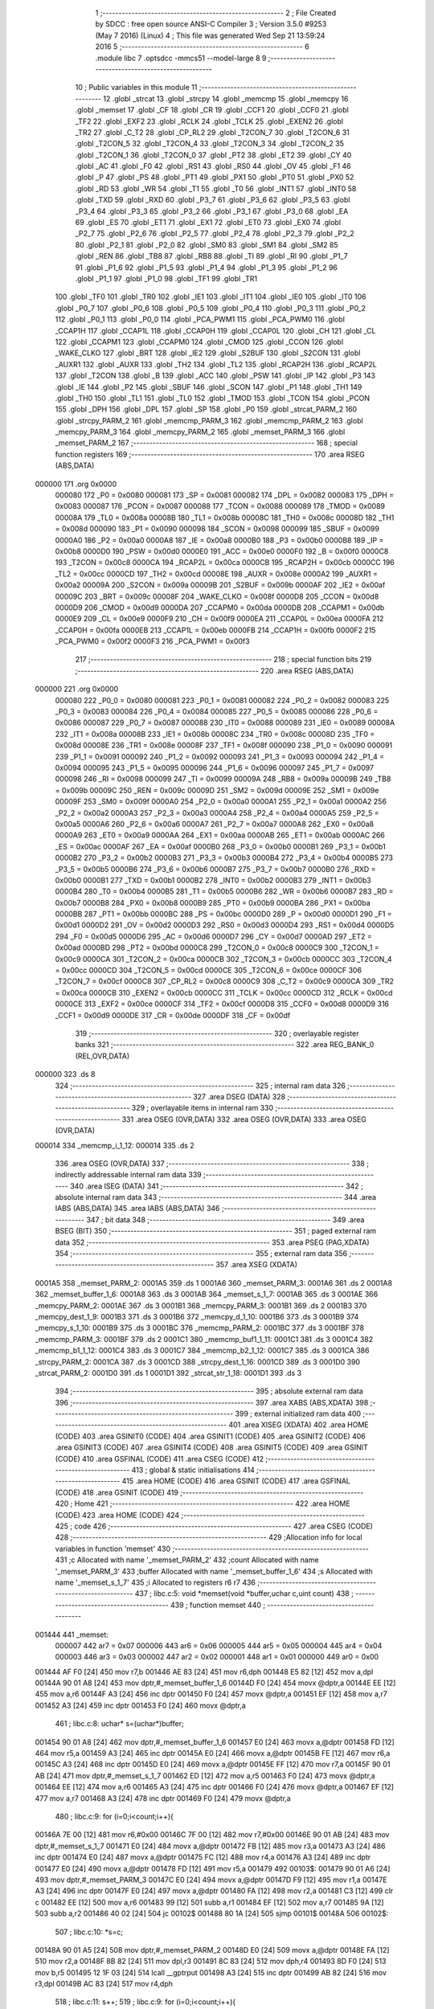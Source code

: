                                       1 ;--------------------------------------------------------
                                      2 ; File Created by SDCC : free open source ANSI-C Compiler
                                      3 ; Version 3.5.0 #9253 (May  7 2016) (Linux)
                                      4 ; This file was generated Wed Sep 21 13:59:24 2016
                                      5 ;--------------------------------------------------------
                                      6 	.module libc
                                      7 	.optsdcc -mmcs51 --model-large
                                      8 	
                                      9 ;--------------------------------------------------------
                                     10 ; Public variables in this module
                                     11 ;--------------------------------------------------------
                                     12 	.globl _strcat
                                     13 	.globl _strcpy
                                     14 	.globl _memcmp
                                     15 	.globl _memcpy
                                     16 	.globl _memset
                                     17 	.globl _CF
                                     18 	.globl _CR
                                     19 	.globl _CCF1
                                     20 	.globl _CCF0
                                     21 	.globl _TF2
                                     22 	.globl _EXF2
                                     23 	.globl _RCLK
                                     24 	.globl _TCLK
                                     25 	.globl _EXEN2
                                     26 	.globl _TR2
                                     27 	.globl _C_T2
                                     28 	.globl _CP_RL2
                                     29 	.globl _T2CON_7
                                     30 	.globl _T2CON_6
                                     31 	.globl _T2CON_5
                                     32 	.globl _T2CON_4
                                     33 	.globl _T2CON_3
                                     34 	.globl _T2CON_2
                                     35 	.globl _T2CON_1
                                     36 	.globl _T2CON_0
                                     37 	.globl _PT2
                                     38 	.globl _ET2
                                     39 	.globl _CY
                                     40 	.globl _AC
                                     41 	.globl _F0
                                     42 	.globl _RS1
                                     43 	.globl _RS0
                                     44 	.globl _OV
                                     45 	.globl _F1
                                     46 	.globl _P
                                     47 	.globl _PS
                                     48 	.globl _PT1
                                     49 	.globl _PX1
                                     50 	.globl _PT0
                                     51 	.globl _PX0
                                     52 	.globl _RD
                                     53 	.globl _WR
                                     54 	.globl _T1
                                     55 	.globl _T0
                                     56 	.globl _INT1
                                     57 	.globl _INT0
                                     58 	.globl _TXD
                                     59 	.globl _RXD
                                     60 	.globl _P3_7
                                     61 	.globl _P3_6
                                     62 	.globl _P3_5
                                     63 	.globl _P3_4
                                     64 	.globl _P3_3
                                     65 	.globl _P3_2
                                     66 	.globl _P3_1
                                     67 	.globl _P3_0
                                     68 	.globl _EA
                                     69 	.globl _ES
                                     70 	.globl _ET1
                                     71 	.globl _EX1
                                     72 	.globl _ET0
                                     73 	.globl _EX0
                                     74 	.globl _P2_7
                                     75 	.globl _P2_6
                                     76 	.globl _P2_5
                                     77 	.globl _P2_4
                                     78 	.globl _P2_3
                                     79 	.globl _P2_2
                                     80 	.globl _P2_1
                                     81 	.globl _P2_0
                                     82 	.globl _SM0
                                     83 	.globl _SM1
                                     84 	.globl _SM2
                                     85 	.globl _REN
                                     86 	.globl _TB8
                                     87 	.globl _RB8
                                     88 	.globl _TI
                                     89 	.globl _RI
                                     90 	.globl _P1_7
                                     91 	.globl _P1_6
                                     92 	.globl _P1_5
                                     93 	.globl _P1_4
                                     94 	.globl _P1_3
                                     95 	.globl _P1_2
                                     96 	.globl _P1_1
                                     97 	.globl _P1_0
                                     98 	.globl _TF1
                                     99 	.globl _TR1
                                    100 	.globl _TF0
                                    101 	.globl _TR0
                                    102 	.globl _IE1
                                    103 	.globl _IT1
                                    104 	.globl _IE0
                                    105 	.globl _IT0
                                    106 	.globl _P0_7
                                    107 	.globl _P0_6
                                    108 	.globl _P0_5
                                    109 	.globl _P0_4
                                    110 	.globl _P0_3
                                    111 	.globl _P0_2
                                    112 	.globl _P0_1
                                    113 	.globl _P0_0
                                    114 	.globl _PCA_PWM1
                                    115 	.globl _PCA_PWM0
                                    116 	.globl _CCAP1H
                                    117 	.globl _CCAP1L
                                    118 	.globl _CCAP0H
                                    119 	.globl _CCAP0L
                                    120 	.globl _CH
                                    121 	.globl _CL
                                    122 	.globl _CCAPM1
                                    123 	.globl _CCAPM0
                                    124 	.globl _CMOD
                                    125 	.globl _CCON
                                    126 	.globl _WAKE_CLKO
                                    127 	.globl _BRT
                                    128 	.globl _IE2
                                    129 	.globl _S2BUF
                                    130 	.globl _S2CON
                                    131 	.globl _AUXR1
                                    132 	.globl _AUXR
                                    133 	.globl _TH2
                                    134 	.globl _TL2
                                    135 	.globl _RCAP2H
                                    136 	.globl _RCAP2L
                                    137 	.globl _T2CON
                                    138 	.globl _B
                                    139 	.globl _ACC
                                    140 	.globl _PSW
                                    141 	.globl _IP
                                    142 	.globl _P3
                                    143 	.globl _IE
                                    144 	.globl _P2
                                    145 	.globl _SBUF
                                    146 	.globl _SCON
                                    147 	.globl _P1
                                    148 	.globl _TH1
                                    149 	.globl _TH0
                                    150 	.globl _TL1
                                    151 	.globl _TL0
                                    152 	.globl _TMOD
                                    153 	.globl _TCON
                                    154 	.globl _PCON
                                    155 	.globl _DPH
                                    156 	.globl _DPL
                                    157 	.globl _SP
                                    158 	.globl _P0
                                    159 	.globl _strcat_PARM_2
                                    160 	.globl _strcpy_PARM_2
                                    161 	.globl _memcmp_PARM_3
                                    162 	.globl _memcmp_PARM_2
                                    163 	.globl _memcpy_PARM_3
                                    164 	.globl _memcpy_PARM_2
                                    165 	.globl _memset_PARM_3
                                    166 	.globl _memset_PARM_2
                                    167 ;--------------------------------------------------------
                                    168 ; special function registers
                                    169 ;--------------------------------------------------------
                                    170 	.area RSEG    (ABS,DATA)
      000000                        171 	.org 0x0000
                           000080   172 _P0	=	0x0080
                           000081   173 _SP	=	0x0081
                           000082   174 _DPL	=	0x0082
                           000083   175 _DPH	=	0x0083
                           000087   176 _PCON	=	0x0087
                           000088   177 _TCON	=	0x0088
                           000089   178 _TMOD	=	0x0089
                           00008A   179 _TL0	=	0x008a
                           00008B   180 _TL1	=	0x008b
                           00008C   181 _TH0	=	0x008c
                           00008D   182 _TH1	=	0x008d
                           000090   183 _P1	=	0x0090
                           000098   184 _SCON	=	0x0098
                           000099   185 _SBUF	=	0x0099
                           0000A0   186 _P2	=	0x00a0
                           0000A8   187 _IE	=	0x00a8
                           0000B0   188 _P3	=	0x00b0
                           0000B8   189 _IP	=	0x00b8
                           0000D0   190 _PSW	=	0x00d0
                           0000E0   191 _ACC	=	0x00e0
                           0000F0   192 _B	=	0x00f0
                           0000C8   193 _T2CON	=	0x00c8
                           0000CA   194 _RCAP2L	=	0x00ca
                           0000CB   195 _RCAP2H	=	0x00cb
                           0000CC   196 _TL2	=	0x00cc
                           0000CD   197 _TH2	=	0x00cd
                           00008E   198 _AUXR	=	0x008e
                           0000A2   199 _AUXR1	=	0x00a2
                           00009A   200 _S2CON	=	0x009a
                           00009B   201 _S2BUF	=	0x009b
                           0000AF   202 _IE2	=	0x00af
                           00009C   203 _BRT	=	0x009c
                           00008F   204 _WAKE_CLKO	=	0x008f
                           0000D8   205 _CCON	=	0x00d8
                           0000D9   206 _CMOD	=	0x00d9
                           0000DA   207 _CCAPM0	=	0x00da
                           0000DB   208 _CCAPM1	=	0x00db
                           0000E9   209 _CL	=	0x00e9
                           0000F9   210 _CH	=	0x00f9
                           0000EA   211 _CCAP0L	=	0x00ea
                           0000FA   212 _CCAP0H	=	0x00fa
                           0000EB   213 _CCAP1L	=	0x00eb
                           0000FB   214 _CCAP1H	=	0x00fb
                           0000F2   215 _PCA_PWM0	=	0x00f2
                           0000F3   216 _PCA_PWM1	=	0x00f3
                                    217 ;--------------------------------------------------------
                                    218 ; special function bits
                                    219 ;--------------------------------------------------------
                                    220 	.area RSEG    (ABS,DATA)
      000000                        221 	.org 0x0000
                           000080   222 _P0_0	=	0x0080
                           000081   223 _P0_1	=	0x0081
                           000082   224 _P0_2	=	0x0082
                           000083   225 _P0_3	=	0x0083
                           000084   226 _P0_4	=	0x0084
                           000085   227 _P0_5	=	0x0085
                           000086   228 _P0_6	=	0x0086
                           000087   229 _P0_7	=	0x0087
                           000088   230 _IT0	=	0x0088
                           000089   231 _IE0	=	0x0089
                           00008A   232 _IT1	=	0x008a
                           00008B   233 _IE1	=	0x008b
                           00008C   234 _TR0	=	0x008c
                           00008D   235 _TF0	=	0x008d
                           00008E   236 _TR1	=	0x008e
                           00008F   237 _TF1	=	0x008f
                           000090   238 _P1_0	=	0x0090
                           000091   239 _P1_1	=	0x0091
                           000092   240 _P1_2	=	0x0092
                           000093   241 _P1_3	=	0x0093
                           000094   242 _P1_4	=	0x0094
                           000095   243 _P1_5	=	0x0095
                           000096   244 _P1_6	=	0x0096
                           000097   245 _P1_7	=	0x0097
                           000098   246 _RI	=	0x0098
                           000099   247 _TI	=	0x0099
                           00009A   248 _RB8	=	0x009a
                           00009B   249 _TB8	=	0x009b
                           00009C   250 _REN	=	0x009c
                           00009D   251 _SM2	=	0x009d
                           00009E   252 _SM1	=	0x009e
                           00009F   253 _SM0	=	0x009f
                           0000A0   254 _P2_0	=	0x00a0
                           0000A1   255 _P2_1	=	0x00a1
                           0000A2   256 _P2_2	=	0x00a2
                           0000A3   257 _P2_3	=	0x00a3
                           0000A4   258 _P2_4	=	0x00a4
                           0000A5   259 _P2_5	=	0x00a5
                           0000A6   260 _P2_6	=	0x00a6
                           0000A7   261 _P2_7	=	0x00a7
                           0000A8   262 _EX0	=	0x00a8
                           0000A9   263 _ET0	=	0x00a9
                           0000AA   264 _EX1	=	0x00aa
                           0000AB   265 _ET1	=	0x00ab
                           0000AC   266 _ES	=	0x00ac
                           0000AF   267 _EA	=	0x00af
                           0000B0   268 _P3_0	=	0x00b0
                           0000B1   269 _P3_1	=	0x00b1
                           0000B2   270 _P3_2	=	0x00b2
                           0000B3   271 _P3_3	=	0x00b3
                           0000B4   272 _P3_4	=	0x00b4
                           0000B5   273 _P3_5	=	0x00b5
                           0000B6   274 _P3_6	=	0x00b6
                           0000B7   275 _P3_7	=	0x00b7
                           0000B0   276 _RXD	=	0x00b0
                           0000B1   277 _TXD	=	0x00b1
                           0000B2   278 _INT0	=	0x00b2
                           0000B3   279 _INT1	=	0x00b3
                           0000B4   280 _T0	=	0x00b4
                           0000B5   281 _T1	=	0x00b5
                           0000B6   282 _WR	=	0x00b6
                           0000B7   283 _RD	=	0x00b7
                           0000B8   284 _PX0	=	0x00b8
                           0000B9   285 _PT0	=	0x00b9
                           0000BA   286 _PX1	=	0x00ba
                           0000BB   287 _PT1	=	0x00bb
                           0000BC   288 _PS	=	0x00bc
                           0000D0   289 _P	=	0x00d0
                           0000D1   290 _F1	=	0x00d1
                           0000D2   291 _OV	=	0x00d2
                           0000D3   292 _RS0	=	0x00d3
                           0000D4   293 _RS1	=	0x00d4
                           0000D5   294 _F0	=	0x00d5
                           0000D6   295 _AC	=	0x00d6
                           0000D7   296 _CY	=	0x00d7
                           0000AD   297 _ET2	=	0x00ad
                           0000BD   298 _PT2	=	0x00bd
                           0000C8   299 _T2CON_0	=	0x00c8
                           0000C9   300 _T2CON_1	=	0x00c9
                           0000CA   301 _T2CON_2	=	0x00ca
                           0000CB   302 _T2CON_3	=	0x00cb
                           0000CC   303 _T2CON_4	=	0x00cc
                           0000CD   304 _T2CON_5	=	0x00cd
                           0000CE   305 _T2CON_6	=	0x00ce
                           0000CF   306 _T2CON_7	=	0x00cf
                           0000C8   307 _CP_RL2	=	0x00c8
                           0000C9   308 _C_T2	=	0x00c9
                           0000CA   309 _TR2	=	0x00ca
                           0000CB   310 _EXEN2	=	0x00cb
                           0000CC   311 _TCLK	=	0x00cc
                           0000CD   312 _RCLK	=	0x00cd
                           0000CE   313 _EXF2	=	0x00ce
                           0000CF   314 _TF2	=	0x00cf
                           0000D8   315 _CCF0	=	0x00d8
                           0000D9   316 _CCF1	=	0x00d9
                           0000DE   317 _CR	=	0x00de
                           0000DF   318 _CF	=	0x00df
                                    319 ;--------------------------------------------------------
                                    320 ; overlayable register banks
                                    321 ;--------------------------------------------------------
                                    322 	.area REG_BANK_0	(REL,OVR,DATA)
      000000                        323 	.ds 8
                                    324 ;--------------------------------------------------------
                                    325 ; internal ram data
                                    326 ;--------------------------------------------------------
                                    327 	.area DSEG    (DATA)
                                    328 ;--------------------------------------------------------
                                    329 ; overlayable items in internal ram 
                                    330 ;--------------------------------------------------------
                                    331 	.area	OSEG    (OVR,DATA)
                                    332 	.area	OSEG    (OVR,DATA)
                                    333 	.area	OSEG    (OVR,DATA)
      000014                        334 _memcmp_i_1_12:
      000014                        335 	.ds 2
                                    336 	.area	OSEG    (OVR,DATA)
                                    337 ;--------------------------------------------------------
                                    338 ; indirectly addressable internal ram data
                                    339 ;--------------------------------------------------------
                                    340 	.area ISEG    (DATA)
                                    341 ;--------------------------------------------------------
                                    342 ; absolute internal ram data
                                    343 ;--------------------------------------------------------
                                    344 	.area IABS    (ABS,DATA)
                                    345 	.area IABS    (ABS,DATA)
                                    346 ;--------------------------------------------------------
                                    347 ; bit data
                                    348 ;--------------------------------------------------------
                                    349 	.area BSEG    (BIT)
                                    350 ;--------------------------------------------------------
                                    351 ; paged external ram data
                                    352 ;--------------------------------------------------------
                                    353 	.area PSEG    (PAG,XDATA)
                                    354 ;--------------------------------------------------------
                                    355 ; external ram data
                                    356 ;--------------------------------------------------------
                                    357 	.area XSEG    (XDATA)
      0001A5                        358 _memset_PARM_2:
      0001A5                        359 	.ds 1
      0001A6                        360 _memset_PARM_3:
      0001A6                        361 	.ds 2
      0001A8                        362 _memset_buffer_1_6:
      0001A8                        363 	.ds 3
      0001AB                        364 _memset_s_1_7:
      0001AB                        365 	.ds 3
      0001AE                        366 _memcpy_PARM_2:
      0001AE                        367 	.ds 3
      0001B1                        368 _memcpy_PARM_3:
      0001B1                        369 	.ds 2
      0001B3                        370 _memcpy_dest_1_9:
      0001B3                        371 	.ds 3
      0001B6                        372 _memcpy_d_1_10:
      0001B6                        373 	.ds 3
      0001B9                        374 _memcpy_s_1_10:
      0001B9                        375 	.ds 3
      0001BC                        376 _memcmp_PARM_2:
      0001BC                        377 	.ds 3
      0001BF                        378 _memcmp_PARM_3:
      0001BF                        379 	.ds 2
      0001C1                        380 _memcmp_buf1_1_11:
      0001C1                        381 	.ds 3
      0001C4                        382 _memcmp_b1_1_12:
      0001C4                        383 	.ds 3
      0001C7                        384 _memcmp_b2_1_12:
      0001C7                        385 	.ds 3
      0001CA                        386 _strcpy_PARM_2:
      0001CA                        387 	.ds 3
      0001CD                        388 _strcpy_dest_1_16:
      0001CD                        389 	.ds 3
      0001D0                        390 _strcat_PARM_2:
      0001D0                        391 	.ds 1
      0001D1                        392 _strcat_str_1_18:
      0001D1                        393 	.ds 3
                                    394 ;--------------------------------------------------------
                                    395 ; absolute external ram data
                                    396 ;--------------------------------------------------------
                                    397 	.area XABS    (ABS,XDATA)
                                    398 ;--------------------------------------------------------
                                    399 ; external initialized ram data
                                    400 ;--------------------------------------------------------
                                    401 	.area XISEG   (XDATA)
                                    402 	.area HOME    (CODE)
                                    403 	.area GSINIT0 (CODE)
                                    404 	.area GSINIT1 (CODE)
                                    405 	.area GSINIT2 (CODE)
                                    406 	.area GSINIT3 (CODE)
                                    407 	.area GSINIT4 (CODE)
                                    408 	.area GSINIT5 (CODE)
                                    409 	.area GSINIT  (CODE)
                                    410 	.area GSFINAL (CODE)
                                    411 	.area CSEG    (CODE)
                                    412 ;--------------------------------------------------------
                                    413 ; global & static initialisations
                                    414 ;--------------------------------------------------------
                                    415 	.area HOME    (CODE)
                                    416 	.area GSINIT  (CODE)
                                    417 	.area GSFINAL (CODE)
                                    418 	.area GSINIT  (CODE)
                                    419 ;--------------------------------------------------------
                                    420 ; Home
                                    421 ;--------------------------------------------------------
                                    422 	.area HOME    (CODE)
                                    423 	.area HOME    (CODE)
                                    424 ;--------------------------------------------------------
                                    425 ; code
                                    426 ;--------------------------------------------------------
                                    427 	.area CSEG    (CODE)
                                    428 ;------------------------------------------------------------
                                    429 ;Allocation info for local variables in function 'memset'
                                    430 ;------------------------------------------------------------
                                    431 ;c                         Allocated with name '_memset_PARM_2'
                                    432 ;count                     Allocated with name '_memset_PARM_3'
                                    433 ;buffer                    Allocated with name '_memset_buffer_1_6'
                                    434 ;s                         Allocated with name '_memset_s_1_7'
                                    435 ;i                         Allocated to registers r6 r7 
                                    436 ;------------------------------------------------------------
                                    437 ;	libc.c:5: void *memset(void *buffer,uchar c,uint count)
                                    438 ;	-----------------------------------------
                                    439 ;	 function memset
                                    440 ;	-----------------------------------------
      001444                        441 _memset:
                           000007   442 	ar7 = 0x07
                           000006   443 	ar6 = 0x06
                           000005   444 	ar5 = 0x05
                           000004   445 	ar4 = 0x04
                           000003   446 	ar3 = 0x03
                           000002   447 	ar2 = 0x02
                           000001   448 	ar1 = 0x01
                           000000   449 	ar0 = 0x00
      001444 AF F0            [24]  450 	mov	r7,b
      001446 AE 83            [24]  451 	mov	r6,dph
      001448 E5 82            [12]  452 	mov	a,dpl
      00144A 90 01 A8         [24]  453 	mov	dptr,#_memset_buffer_1_6
      00144D F0               [24]  454 	movx	@dptr,a
      00144E EE               [12]  455 	mov	a,r6
      00144F A3               [24]  456 	inc	dptr
      001450 F0               [24]  457 	movx	@dptr,a
      001451 EF               [12]  458 	mov	a,r7
      001452 A3               [24]  459 	inc	dptr
      001453 F0               [24]  460 	movx	@dptr,a
                                    461 ;	libc.c:8: uchar* s=(uchar*)buffer;
      001454 90 01 A8         [24]  462 	mov	dptr,#_memset_buffer_1_6
      001457 E0               [24]  463 	movx	a,@dptr
      001458 FD               [12]  464 	mov	r5,a
      001459 A3               [24]  465 	inc	dptr
      00145A E0               [24]  466 	movx	a,@dptr
      00145B FE               [12]  467 	mov	r6,a
      00145C A3               [24]  468 	inc	dptr
      00145D E0               [24]  469 	movx	a,@dptr
      00145E FF               [12]  470 	mov	r7,a
      00145F 90 01 AB         [24]  471 	mov	dptr,#_memset_s_1_7
      001462 ED               [12]  472 	mov	a,r5
      001463 F0               [24]  473 	movx	@dptr,a
      001464 EE               [12]  474 	mov	a,r6
      001465 A3               [24]  475 	inc	dptr
      001466 F0               [24]  476 	movx	@dptr,a
      001467 EF               [12]  477 	mov	a,r7
      001468 A3               [24]  478 	inc	dptr
      001469 F0               [24]  479 	movx	@dptr,a
                                    480 ;	libc.c:9: for (i=0;i<count;i++){
      00146A 7E 00            [12]  481 	mov	r6,#0x00
      00146C 7F 00            [12]  482 	mov	r7,#0x00
      00146E 90 01 AB         [24]  483 	mov	dptr,#_memset_s_1_7
      001471 E0               [24]  484 	movx	a,@dptr
      001472 FB               [12]  485 	mov	r3,a
      001473 A3               [24]  486 	inc	dptr
      001474 E0               [24]  487 	movx	a,@dptr
      001475 FC               [12]  488 	mov	r4,a
      001476 A3               [24]  489 	inc	dptr
      001477 E0               [24]  490 	movx	a,@dptr
      001478 FD               [12]  491 	mov	r5,a
      001479                        492 00103$:
      001479 90 01 A6         [24]  493 	mov	dptr,#_memset_PARM_3
      00147C E0               [24]  494 	movx	a,@dptr
      00147D F9               [12]  495 	mov	r1,a
      00147E A3               [24]  496 	inc	dptr
      00147F E0               [24]  497 	movx	a,@dptr
      001480 FA               [12]  498 	mov	r2,a
      001481 C3               [12]  499 	clr	c
      001482 EE               [12]  500 	mov	a,r6
      001483 99               [12]  501 	subb	a,r1
      001484 EF               [12]  502 	mov	a,r7
      001485 9A               [12]  503 	subb	a,r2
      001486 40 02            [24]  504 	jc	00102$
      001488 80 1A            [24]  505 	sjmp	00101$
      00148A                        506 00102$:
                                    507 ;	libc.c:10: *s=c;
      00148A 90 01 A5         [24]  508 	mov	dptr,#_memset_PARM_2
      00148D E0               [24]  509 	movx	a,@dptr
      00148E FA               [12]  510 	mov	r2,a
      00148F 8B 82            [24]  511 	mov	dpl,r3
      001491 8C 83            [24]  512 	mov	dph,r4
      001493 8D F0            [24]  513 	mov	b,r5
      001495 12 1F 03         [24]  514 	lcall	__gptrput
      001498 A3               [24]  515 	inc	dptr
      001499 AB 82            [24]  516 	mov	r3,dpl
      00149B AC 83            [24]  517 	mov	r4,dph
                                    518 ;	libc.c:11: s++;
                                    519 ;	libc.c:9: for (i=0;i<count;i++){
      00149D 0E               [12]  520 	inc	r6
      00149E BE 00 D8         [24]  521 	cjne	r6,#0x00,00103$
      0014A1 0F               [12]  522 	inc	r7
      0014A2 80 D5            [24]  523 	sjmp	00103$
      0014A4                        524 00101$:
                                    525 ;	libc.c:13: return buffer;
      0014A4 90 01 A8         [24]  526 	mov	dptr,#_memset_buffer_1_6
      0014A7 E0               [24]  527 	movx	a,@dptr
      0014A8 FD               [12]  528 	mov	r5,a
      0014A9 A3               [24]  529 	inc	dptr
      0014AA E0               [24]  530 	movx	a,@dptr
      0014AB FE               [12]  531 	mov	r6,a
      0014AC A3               [24]  532 	inc	dptr
      0014AD E0               [24]  533 	movx	a,@dptr
      0014AE FF               [12]  534 	mov	r7,a
      0014AF 8D 82            [24]  535 	mov	dpl,r5
      0014B1 8E 83            [24]  536 	mov	dph,r6
      0014B3 8F F0            [24]  537 	mov	b,r7
      0014B5 22               [24]  538 	ret
                                    539 ;------------------------------------------------------------
                                    540 ;Allocation info for local variables in function 'memcpy'
                                    541 ;------------------------------------------------------------
                                    542 ;src                       Allocated with name '_memcpy_PARM_2'
                                    543 ;count                     Allocated with name '_memcpy_PARM_3'
                                    544 ;dest                      Allocated with name '_memcpy_dest_1_9'
                                    545 ;d                         Allocated with name '_memcpy_d_1_10'
                                    546 ;s                         Allocated with name '_memcpy_s_1_10'
                                    547 ;i                         Allocated to registers r6 r7 
                                    548 ;------------------------------------------------------------
                                    549 ;	libc.c:15: void *memcpy(void *dest,void *src,uint count)
                                    550 ;	-----------------------------------------
                                    551 ;	 function memcpy
                                    552 ;	-----------------------------------------
      0014B6                        553 _memcpy:
      0014B6 AF F0            [24]  554 	mov	r7,b
      0014B8 AE 83            [24]  555 	mov	r6,dph
      0014BA E5 82            [12]  556 	mov	a,dpl
      0014BC 90 01 B3         [24]  557 	mov	dptr,#_memcpy_dest_1_9
      0014BF F0               [24]  558 	movx	@dptr,a
      0014C0 EE               [12]  559 	mov	a,r6
      0014C1 A3               [24]  560 	inc	dptr
      0014C2 F0               [24]  561 	movx	@dptr,a
      0014C3 EF               [12]  562 	mov	a,r7
      0014C4 A3               [24]  563 	inc	dptr
      0014C5 F0               [24]  564 	movx	@dptr,a
                                    565 ;	libc.c:19: d=(uchar*)dest;
      0014C6 90 01 B3         [24]  566 	mov	dptr,#_memcpy_dest_1_9
      0014C9 E0               [24]  567 	movx	a,@dptr
      0014CA FD               [12]  568 	mov	r5,a
      0014CB A3               [24]  569 	inc	dptr
      0014CC E0               [24]  570 	movx	a,@dptr
      0014CD FE               [12]  571 	mov	r6,a
      0014CE A3               [24]  572 	inc	dptr
      0014CF E0               [24]  573 	movx	a,@dptr
      0014D0 FF               [12]  574 	mov	r7,a
      0014D1 90 01 B6         [24]  575 	mov	dptr,#_memcpy_d_1_10
      0014D4 ED               [12]  576 	mov	a,r5
      0014D5 F0               [24]  577 	movx	@dptr,a
      0014D6 EE               [12]  578 	mov	a,r6
      0014D7 A3               [24]  579 	inc	dptr
      0014D8 F0               [24]  580 	movx	@dptr,a
      0014D9 EF               [12]  581 	mov	a,r7
      0014DA A3               [24]  582 	inc	dptr
      0014DB F0               [24]  583 	movx	@dptr,a
                                    584 ;	libc.c:20: s=(uchar*)src;
      0014DC 90 01 AE         [24]  585 	mov	dptr,#_memcpy_PARM_2
      0014DF E0               [24]  586 	movx	a,@dptr
      0014E0 FD               [12]  587 	mov	r5,a
      0014E1 A3               [24]  588 	inc	dptr
      0014E2 E0               [24]  589 	movx	a,@dptr
      0014E3 FE               [12]  590 	mov	r6,a
      0014E4 A3               [24]  591 	inc	dptr
      0014E5 E0               [24]  592 	movx	a,@dptr
      0014E6 FF               [12]  593 	mov	r7,a
      0014E7 90 01 B9         [24]  594 	mov	dptr,#_memcpy_s_1_10
      0014EA ED               [12]  595 	mov	a,r5
      0014EB F0               [24]  596 	movx	@dptr,a
      0014EC EE               [12]  597 	mov	a,r6
      0014ED A3               [24]  598 	inc	dptr
      0014EE F0               [24]  599 	movx	@dptr,a
      0014EF EF               [12]  600 	mov	a,r7
      0014F0 A3               [24]  601 	inc	dptr
      0014F1 F0               [24]  602 	movx	@dptr,a
                                    603 ;	libc.c:21: for (i=0;i<count;i++) d[i]=s[i];
      0014F2 7E 00            [12]  604 	mov	r6,#0x00
      0014F4 7F 00            [12]  605 	mov	r7,#0x00
      0014F6                        606 00103$:
      0014F6 90 01 B1         [24]  607 	mov	dptr,#_memcpy_PARM_3
      0014F9 E0               [24]  608 	movx	a,@dptr
      0014FA FC               [12]  609 	mov	r4,a
      0014FB A3               [24]  610 	inc	dptr
      0014FC E0               [24]  611 	movx	a,@dptr
      0014FD FD               [12]  612 	mov	r5,a
      0014FE C3               [12]  613 	clr	c
      0014FF EE               [12]  614 	mov	a,r6
      001500 9C               [12]  615 	subb	a,r4
      001501 EF               [12]  616 	mov	a,r7
      001502 9D               [12]  617 	subb	a,r5
      001503 40 02            [24]  618 	jc	00102$
      001505 80 3C            [24]  619 	sjmp	00101$
      001507                        620 00102$:
      001507 90 01 B6         [24]  621 	mov	dptr,#_memcpy_d_1_10
      00150A E0               [24]  622 	movx	a,@dptr
      00150B FB               [12]  623 	mov	r3,a
      00150C A3               [24]  624 	inc	dptr
      00150D E0               [24]  625 	movx	a,@dptr
      00150E FC               [12]  626 	mov	r4,a
      00150F A3               [24]  627 	inc	dptr
      001510 E0               [24]  628 	movx	a,@dptr
      001511 FD               [12]  629 	mov	r5,a
      001512 EE               [12]  630 	mov	a,r6
      001513 2B               [12]  631 	add	a,r3
      001514 FB               [12]  632 	mov	r3,a
      001515 EF               [12]  633 	mov	a,r7
      001516 3C               [12]  634 	addc	a,r4
      001517 FC               [12]  635 	mov	r4,a
      001518 90 01 B9         [24]  636 	mov	dptr,#_memcpy_s_1_10
      00151B E0               [24]  637 	movx	a,@dptr
      00151C F8               [12]  638 	mov	r0,a
      00151D A3               [24]  639 	inc	dptr
      00151E E0               [24]  640 	movx	a,@dptr
      00151F F9               [12]  641 	mov	r1,a
      001520 A3               [24]  642 	inc	dptr
      001521 E0               [24]  643 	movx	a,@dptr
      001522 FA               [12]  644 	mov	r2,a
      001523 EE               [12]  645 	mov	a,r6
      001524 28               [12]  646 	add	a,r0
      001525 F8               [12]  647 	mov	r0,a
      001526 EF               [12]  648 	mov	a,r7
      001527 39               [12]  649 	addc	a,r1
      001528 F9               [12]  650 	mov	r1,a
      001529 88 82            [24]  651 	mov	dpl,r0
      00152B 89 83            [24]  652 	mov	dph,r1
      00152D 8A F0            [24]  653 	mov	b,r2
      00152F 12 1F 3E         [24]  654 	lcall	__gptrget
      001532 F8               [12]  655 	mov	r0,a
      001533 8B 82            [24]  656 	mov	dpl,r3
      001535 8C 83            [24]  657 	mov	dph,r4
      001537 8D F0            [24]  658 	mov	b,r5
      001539 12 1F 03         [24]  659 	lcall	__gptrput
      00153C 0E               [12]  660 	inc	r6
      00153D BE 00 B6         [24]  661 	cjne	r6,#0x00,00103$
      001540 0F               [12]  662 	inc	r7
      001541 80 B3            [24]  663 	sjmp	00103$
      001543                        664 00101$:
                                    665 ;	libc.c:22: return dest;
      001543 90 01 B3         [24]  666 	mov	dptr,#_memcpy_dest_1_9
      001546 E0               [24]  667 	movx	a,@dptr
      001547 FD               [12]  668 	mov	r5,a
      001548 A3               [24]  669 	inc	dptr
      001549 E0               [24]  670 	movx	a,@dptr
      00154A FE               [12]  671 	mov	r6,a
      00154B A3               [24]  672 	inc	dptr
      00154C E0               [24]  673 	movx	a,@dptr
      00154D FF               [12]  674 	mov	r7,a
      00154E 8D 82            [24]  675 	mov	dpl,r5
      001550 8E 83            [24]  676 	mov	dph,r6
      001552 8F F0            [24]  677 	mov	b,r7
      001554 22               [24]  678 	ret
                                    679 ;------------------------------------------------------------
                                    680 ;Allocation info for local variables in function 'memcmp'
                                    681 ;------------------------------------------------------------
                                    682 ;buf2                      Allocated with name '_memcmp_PARM_2'
                                    683 ;count                     Allocated with name '_memcmp_PARM_3'
                                    684 ;buf1                      Allocated with name '_memcmp_buf1_1_11'
                                    685 ;b1                        Allocated with name '_memcmp_b1_1_12'
                                    686 ;b2                        Allocated with name '_memcmp_b2_1_12'
                                    687 ;i                         Allocated with name '_memcmp_i_1_12'
                                    688 ;------------------------------------------------------------
                                    689 ;	libc.c:24: int memcmp(void *buf1,void *buf2,uint count)
                                    690 ;	-----------------------------------------
                                    691 ;	 function memcmp
                                    692 ;	-----------------------------------------
      001555                        693 _memcmp:
      001555 AF F0            [24]  694 	mov	r7,b
      001557 AE 83            [24]  695 	mov	r6,dph
      001559 E5 82            [12]  696 	mov	a,dpl
      00155B 90 01 C1         [24]  697 	mov	dptr,#_memcmp_buf1_1_11
      00155E F0               [24]  698 	movx	@dptr,a
      00155F EE               [12]  699 	mov	a,r6
      001560 A3               [24]  700 	inc	dptr
      001561 F0               [24]  701 	movx	@dptr,a
      001562 EF               [12]  702 	mov	a,r7
      001563 A3               [24]  703 	inc	dptr
      001564 F0               [24]  704 	movx	@dptr,a
                                    705 ;	libc.c:28: b1=buf1;b2=buf2;
      001565 90 01 C1         [24]  706 	mov	dptr,#_memcmp_buf1_1_11
      001568 E0               [24]  707 	movx	a,@dptr
      001569 FD               [12]  708 	mov	r5,a
      00156A A3               [24]  709 	inc	dptr
      00156B E0               [24]  710 	movx	a,@dptr
      00156C FE               [12]  711 	mov	r6,a
      00156D A3               [24]  712 	inc	dptr
      00156E E0               [24]  713 	movx	a,@dptr
      00156F FF               [12]  714 	mov	r7,a
      001570 90 01 C4         [24]  715 	mov	dptr,#_memcmp_b1_1_12
      001573 ED               [12]  716 	mov	a,r5
      001574 F0               [24]  717 	movx	@dptr,a
      001575 EE               [12]  718 	mov	a,r6
      001576 A3               [24]  719 	inc	dptr
      001577 F0               [24]  720 	movx	@dptr,a
      001578 EF               [12]  721 	mov	a,r7
      001579 A3               [24]  722 	inc	dptr
      00157A F0               [24]  723 	movx	@dptr,a
      00157B 90 01 BC         [24]  724 	mov	dptr,#_memcmp_PARM_2
      00157E E0               [24]  725 	movx	a,@dptr
      00157F FD               [12]  726 	mov	r5,a
      001580 A3               [24]  727 	inc	dptr
      001581 E0               [24]  728 	movx	a,@dptr
      001582 FE               [12]  729 	mov	r6,a
      001583 A3               [24]  730 	inc	dptr
      001584 E0               [24]  731 	movx	a,@dptr
      001585 FF               [12]  732 	mov	r7,a
      001586 90 01 C7         [24]  733 	mov	dptr,#_memcmp_b2_1_12
      001589 ED               [12]  734 	mov	a,r5
      00158A F0               [24]  735 	movx	@dptr,a
      00158B EE               [12]  736 	mov	a,r6
      00158C A3               [24]  737 	inc	dptr
      00158D F0               [24]  738 	movx	@dptr,a
      00158E EF               [12]  739 	mov	a,r7
      00158F A3               [24]  740 	inc	dptr
      001590 F0               [24]  741 	movx	@dptr,a
                                    742 ;	libc.c:29: for (i=0;i<count;i++)
      001591 E4               [12]  743 	clr	a
      001592 F5 14            [12]  744 	mov	_memcmp_i_1_12,a
      001594 F5 15            [12]  745 	mov	(_memcmp_i_1_12 + 1),a
      001596 AC 14            [24]  746 	mov	r4,_memcmp_i_1_12
      001598 AD 15            [24]  747 	mov	r5,(_memcmp_i_1_12 + 1)
      00159A                        748 00107$:
      00159A 90 01 BF         [24]  749 	mov	dptr,#_memcmp_PARM_3
      00159D E0               [24]  750 	movx	a,@dptr
      00159E FA               [12]  751 	mov	r2,a
      00159F A3               [24]  752 	inc	dptr
      0015A0 E0               [24]  753 	movx	a,@dptr
      0015A1 FB               [12]  754 	mov	r3,a
      0015A2 C3               [12]  755 	clr	c
      0015A3 EC               [12]  756 	mov	a,r4
      0015A4 9A               [12]  757 	subb	a,r2
      0015A5 ED               [12]  758 	mov	a,r5
      0015A6 9B               [12]  759 	subb	a,r3
      0015A7 40 03            [24]  760 	jc	00106$
      0015A9 02 16 3E         [24]  761 	ljmp	00105$
      0015AC                        762 00106$:
                                    763 ;	libc.c:31: if (b1[i]==b2[i])
      0015AC 90 01 C4         [24]  764 	mov	dptr,#_memcmp_b1_1_12
      0015AF E0               [24]  765 	movx	a,@dptr
      0015B0 F9               [12]  766 	mov	r1,a
      0015B1 A3               [24]  767 	inc	dptr
      0015B2 E0               [24]  768 	movx	a,@dptr
      0015B3 FA               [12]  769 	mov	r2,a
      0015B4 A3               [24]  770 	inc	dptr
      0015B5 E0               [24]  771 	movx	a,@dptr
      0015B6 FB               [12]  772 	mov	r3,a
      0015B7 EC               [12]  773 	mov	a,r4
      0015B8 29               [12]  774 	add	a,r1
      0015B9 F9               [12]  775 	mov	r1,a
      0015BA ED               [12]  776 	mov	a,r5
      0015BB 3A               [12]  777 	addc	a,r2
      0015BC FA               [12]  778 	mov	r2,a
      0015BD 89 82            [24]  779 	mov	dpl,r1
      0015BF 8A 83            [24]  780 	mov	dph,r2
      0015C1 8B F0            [24]  781 	mov	b,r3
      0015C3 12 1F 3E         [24]  782 	lcall	__gptrget
      0015C6 F9               [12]  783 	mov	r1,a
      0015C7 90 01 C7         [24]  784 	mov	dptr,#_memcmp_b2_1_12
      0015CA E0               [24]  785 	movx	a,@dptr
      0015CB F8               [12]  786 	mov	r0,a
      0015CC A3               [24]  787 	inc	dptr
      0015CD E0               [24]  788 	movx	a,@dptr
      0015CE FA               [12]  789 	mov	r2,a
      0015CF A3               [24]  790 	inc	dptr
      0015D0 E0               [24]  791 	movx	a,@dptr
      0015D1 FB               [12]  792 	mov	r3,a
      0015D2 EC               [12]  793 	mov	a,r4
      0015D3 28               [12]  794 	add	a,r0
      0015D4 F8               [12]  795 	mov	r0,a
      0015D5 ED               [12]  796 	mov	a,r5
      0015D6 3A               [12]  797 	addc	a,r2
      0015D7 FA               [12]  798 	mov	r2,a
      0015D8 88 82            [24]  799 	mov	dpl,r0
      0015DA 8A 83            [24]  800 	mov	dph,r2
      0015DC 8B F0            [24]  801 	mov	b,r3
      0015DE 12 1F 3E         [24]  802 	lcall	__gptrget
      0015E1 F8               [12]  803 	mov	r0,a
      0015E2 E9               [12]  804 	mov	a,r1
      0015E3 B5 00 02         [24]  805 	cjne	a,ar0,00118$
      0015E6 80 4A            [24]  806 	sjmp	00104$
      0015E8                        807 00118$:
                                    808 ;	libc.c:33: continue;
                                    809 ;	libc.c:35: return (int)(b1[i]-b2[i]);
      0015E8 90 01 C4         [24]  810 	mov	dptr,#_memcmp_b1_1_12
      0015EB E0               [24]  811 	movx	a,@dptr
      0015EC F9               [12]  812 	mov	r1,a
      0015ED A3               [24]  813 	inc	dptr
      0015EE E0               [24]  814 	movx	a,@dptr
      0015EF FA               [12]  815 	mov	r2,a
      0015F0 A3               [24]  816 	inc	dptr
      0015F1 E0               [24]  817 	movx	a,@dptr
      0015F2 FB               [12]  818 	mov	r3,a
      0015F3 E5 14            [12]  819 	mov	a,_memcmp_i_1_12
      0015F5 29               [12]  820 	add	a,r1
      0015F6 F9               [12]  821 	mov	r1,a
      0015F7 E5 15            [12]  822 	mov	a,(_memcmp_i_1_12 + 1)
      0015F9 3A               [12]  823 	addc	a,r2
      0015FA FA               [12]  824 	mov	r2,a
      0015FB 89 82            [24]  825 	mov	dpl,r1
      0015FD 8A 83            [24]  826 	mov	dph,r2
      0015FF 8B F0            [24]  827 	mov	b,r3
      001601 12 1F 3E         [24]  828 	lcall	__gptrget
      001604 F9               [12]  829 	mov	r1,a
      001605 7B 00            [12]  830 	mov	r3,#0x00
      001607 90 01 C7         [24]  831 	mov	dptr,#_memcmp_b2_1_12
      00160A E0               [24]  832 	movx	a,@dptr
      00160B F8               [12]  833 	mov	r0,a
      00160C A3               [24]  834 	inc	dptr
      00160D E0               [24]  835 	movx	a,@dptr
      00160E FA               [12]  836 	mov	r2,a
      00160F A3               [24]  837 	inc	dptr
      001610 E0               [24]  838 	movx	a,@dptr
      001611 FF               [12]  839 	mov	r7,a
      001612 E5 14            [12]  840 	mov	a,_memcmp_i_1_12
      001614 28               [12]  841 	add	a,r0
      001615 F8               [12]  842 	mov	r0,a
      001616 E5 15            [12]  843 	mov	a,(_memcmp_i_1_12 + 1)
      001618 3A               [12]  844 	addc	a,r2
      001619 FA               [12]  845 	mov	r2,a
      00161A 88 82            [24]  846 	mov	dpl,r0
      00161C 8A 83            [24]  847 	mov	dph,r2
      00161E 8F F0            [24]  848 	mov	b,r7
      001620 12 1F 3E         [24]  849 	lcall	__gptrget
      001623 F8               [12]  850 	mov	r0,a
      001624 7F 00            [12]  851 	mov	r7,#0x00
      001626 E9               [12]  852 	mov	a,r1
      001627 C3               [12]  853 	clr	c
      001628 98               [12]  854 	subb	a,r0
      001629 F9               [12]  855 	mov	r1,a
      00162A EB               [12]  856 	mov	a,r3
      00162B 9F               [12]  857 	subb	a,r7
      00162C FB               [12]  858 	mov	r3,a
      00162D 89 82            [24]  859 	mov	dpl,r1
      00162F 8B 83            [24]  860 	mov	dph,r3
      001631 22               [24]  861 	ret
      001632                        862 00104$:
                                    863 ;	libc.c:29: for (i=0;i<count;i++)
      001632 0C               [12]  864 	inc	r4
      001633 BC 00 01         [24]  865 	cjne	r4,#0x00,00119$
      001636 0D               [12]  866 	inc	r5
      001637                        867 00119$:
      001637 8C 14            [24]  868 	mov	_memcmp_i_1_12,r4
      001639 8D 15            [24]  869 	mov	(_memcmp_i_1_12 + 1),r5
      00163B 02 15 9A         [24]  870 	ljmp	00107$
      00163E                        871 00105$:
                                    872 ;	libc.c:38: return 0;
      00163E 90 00 00         [24]  873 	mov	dptr,#0x0000
      001641 22               [24]  874 	ret
                                    875 ;------------------------------------------------------------
                                    876 ;Allocation info for local variables in function 'strcpy'
                                    877 ;------------------------------------------------------------
                                    878 ;src                       Allocated with name '_strcpy_PARM_2'
                                    879 ;dest                      Allocated with name '_strcpy_dest_1_16'
                                    880 ;i                         Allocated to registers r6 r7 
                                    881 ;------------------------------------------------------------
                                    882 ;	libc.c:40: char *strcpy(char* dest,char *src)
                                    883 ;	-----------------------------------------
                                    884 ;	 function strcpy
                                    885 ;	-----------------------------------------
      001642                        886 _strcpy:
      001642 AF F0            [24]  887 	mov	r7,b
      001644 AE 83            [24]  888 	mov	r6,dph
      001646 E5 82            [12]  889 	mov	a,dpl
      001648 90 01 CD         [24]  890 	mov	dptr,#_strcpy_dest_1_16
      00164B F0               [24]  891 	movx	@dptr,a
      00164C EE               [12]  892 	mov	a,r6
      00164D A3               [24]  893 	inc	dptr
      00164E F0               [24]  894 	movx	@dptr,a
      00164F EF               [12]  895 	mov	a,r7
      001650 A3               [24]  896 	inc	dptr
      001651 F0               [24]  897 	movx	@dptr,a
                                    898 ;	libc.c:43: for (i=0;src[i]!='\0';i++) dest[i]=src[i];
      001652 7E 00            [12]  899 	mov	r6,#0x00
      001654 7F 00            [12]  900 	mov	r7,#0x00
      001656                        901 00103$:
      001656 90 01 CA         [24]  902 	mov	dptr,#_strcpy_PARM_2
      001659 E0               [24]  903 	movx	a,@dptr
      00165A FB               [12]  904 	mov	r3,a
      00165B A3               [24]  905 	inc	dptr
      00165C E0               [24]  906 	movx	a,@dptr
      00165D FC               [12]  907 	mov	r4,a
      00165E A3               [24]  908 	inc	dptr
      00165F E0               [24]  909 	movx	a,@dptr
      001660 FD               [12]  910 	mov	r5,a
      001661 EE               [12]  911 	mov	a,r6
      001662 2B               [12]  912 	add	a,r3
      001663 FB               [12]  913 	mov	r3,a
      001664 EF               [12]  914 	mov	a,r7
      001665 3C               [12]  915 	addc	a,r4
      001666 FC               [12]  916 	mov	r4,a
      001667 8B 82            [24]  917 	mov	dpl,r3
      001669 8C 83            [24]  918 	mov	dph,r4
      00166B 8D F0            [24]  919 	mov	b,r5
      00166D 12 1F 3E         [24]  920 	lcall	__gptrget
      001670 FB               [12]  921 	mov	r3,a
      001671 60 3C            [24]  922 	jz	00101$
      001673 90 01 CD         [24]  923 	mov	dptr,#_strcpy_dest_1_16
      001676 E0               [24]  924 	movx	a,@dptr
      001677 FB               [12]  925 	mov	r3,a
      001678 A3               [24]  926 	inc	dptr
      001679 E0               [24]  927 	movx	a,@dptr
      00167A FC               [12]  928 	mov	r4,a
      00167B A3               [24]  929 	inc	dptr
      00167C E0               [24]  930 	movx	a,@dptr
      00167D FD               [12]  931 	mov	r5,a
      00167E EE               [12]  932 	mov	a,r6
      00167F 2B               [12]  933 	add	a,r3
      001680 FB               [12]  934 	mov	r3,a
      001681 EF               [12]  935 	mov	a,r7
      001682 3C               [12]  936 	addc	a,r4
      001683 FC               [12]  937 	mov	r4,a
      001684 90 01 CA         [24]  938 	mov	dptr,#_strcpy_PARM_2
      001687 E0               [24]  939 	movx	a,@dptr
      001688 F8               [12]  940 	mov	r0,a
      001689 A3               [24]  941 	inc	dptr
      00168A E0               [24]  942 	movx	a,@dptr
      00168B F9               [12]  943 	mov	r1,a
      00168C A3               [24]  944 	inc	dptr
      00168D E0               [24]  945 	movx	a,@dptr
      00168E FA               [12]  946 	mov	r2,a
      00168F EE               [12]  947 	mov	a,r6
      001690 28               [12]  948 	add	a,r0
      001691 F8               [12]  949 	mov	r0,a
      001692 EF               [12]  950 	mov	a,r7
      001693 39               [12]  951 	addc	a,r1
      001694 F9               [12]  952 	mov	r1,a
      001695 88 82            [24]  953 	mov	dpl,r0
      001697 89 83            [24]  954 	mov	dph,r1
      001699 8A F0            [24]  955 	mov	b,r2
      00169B 12 1F 3E         [24]  956 	lcall	__gptrget
      00169E F8               [12]  957 	mov	r0,a
      00169F 8B 82            [24]  958 	mov	dpl,r3
      0016A1 8C 83            [24]  959 	mov	dph,r4
      0016A3 8D F0            [24]  960 	mov	b,r5
      0016A5 12 1F 03         [24]  961 	lcall	__gptrput
      0016A8 0E               [12]  962 	inc	r6
      0016A9 BE 00 AA         [24]  963 	cjne	r6,#0x00,00103$
      0016AC 0F               [12]  964 	inc	r7
      0016AD 80 A7            [24]  965 	sjmp	00103$
      0016AF                        966 00101$:
                                    967 ;	libc.c:44: return dest;
      0016AF 90 01 CD         [24]  968 	mov	dptr,#_strcpy_dest_1_16
      0016B2 E0               [24]  969 	movx	a,@dptr
      0016B3 FD               [12]  970 	mov	r5,a
      0016B4 A3               [24]  971 	inc	dptr
      0016B5 E0               [24]  972 	movx	a,@dptr
      0016B6 FE               [12]  973 	mov	r6,a
      0016B7 A3               [24]  974 	inc	dptr
      0016B8 E0               [24]  975 	movx	a,@dptr
      0016B9 FF               [12]  976 	mov	r7,a
      0016BA 8D 82            [24]  977 	mov	dpl,r5
      0016BC 8E 83            [24]  978 	mov	dph,r6
      0016BE 8F F0            [24]  979 	mov	b,r7
      0016C0 22               [24]  980 	ret
                                    981 ;------------------------------------------------------------
                                    982 ;Allocation info for local variables in function 'strcat'
                                    983 ;------------------------------------------------------------
                                    984 ;d                         Allocated with name '_strcat_PARM_2'
                                    985 ;str                       Allocated with name '_strcat_str_1_18'
                                    986 ;------------------------------------------------------------
                                    987 ;	libc.c:46: uchar *strcat(uchar *str,uchar d)
                                    988 ;	-----------------------------------------
                                    989 ;	 function strcat
                                    990 ;	-----------------------------------------
      0016C1                        991 _strcat:
      0016C1 AF F0            [24]  992 	mov	r7,b
      0016C3 AE 83            [24]  993 	mov	r6,dph
      0016C5 E5 82            [12]  994 	mov	a,dpl
      0016C7 90 01 D1         [24]  995 	mov	dptr,#_strcat_str_1_18
      0016CA F0               [24]  996 	movx	@dptr,a
      0016CB EE               [12]  997 	mov	a,r6
      0016CC A3               [24]  998 	inc	dptr
      0016CD F0               [24]  999 	movx	@dptr,a
      0016CE EF               [12] 1000 	mov	a,r7
      0016CF A3               [24] 1001 	inc	dptr
      0016D0 F0               [24] 1002 	movx	@dptr,a
                                   1003 ;	libc.c:49: *str=d;
      0016D1 90 01 D1         [24] 1004 	mov	dptr,#_strcat_str_1_18
      0016D4 E0               [24] 1005 	movx	a,@dptr
      0016D5 FD               [12] 1006 	mov	r5,a
      0016D6 A3               [24] 1007 	inc	dptr
      0016D7 E0               [24] 1008 	movx	a,@dptr
      0016D8 FE               [12] 1009 	mov	r6,a
      0016D9 A3               [24] 1010 	inc	dptr
      0016DA E0               [24] 1011 	movx	a,@dptr
      0016DB FF               [12] 1012 	mov	r7,a
      0016DC                       1013 00103$:
                                   1014 ;	libc.c:48: for(;*str!=0;str++);
      0016DC 8D 82            [24] 1015 	mov	dpl,r5
      0016DE 8E 83            [24] 1016 	mov	dph,r6
      0016E0 8F F0            [24] 1017 	mov	b,r7
      0016E2 12 1F 3E         [24] 1018 	lcall	__gptrget
      0016E5 FC               [12] 1019 	mov	r4,a
      0016E6 60 12            [24] 1020 	jz	00108$
      0016E8 0D               [12] 1021 	inc	r5
      0016E9 BD 00 01         [24] 1022 	cjne	r5,#0x00,00112$
      0016EC 0E               [12] 1023 	inc	r6
      0016ED                       1024 00112$:
      0016ED 90 01 D1         [24] 1025 	mov	dptr,#_strcat_str_1_18
      0016F0 ED               [12] 1026 	mov	a,r5
      0016F1 F0               [24] 1027 	movx	@dptr,a
      0016F2 EE               [12] 1028 	mov	a,r6
      0016F3 A3               [24] 1029 	inc	dptr
      0016F4 F0               [24] 1030 	movx	@dptr,a
      0016F5 EF               [12] 1031 	mov	a,r7
      0016F6 A3               [24] 1032 	inc	dptr
      0016F7 F0               [24] 1033 	movx	@dptr,a
      0016F8 80 E2            [24] 1034 	sjmp	00103$
      0016FA                       1035 00108$:
      0016FA 90 01 D1         [24] 1036 	mov	dptr,#_strcat_str_1_18
      0016FD ED               [12] 1037 	mov	a,r5
      0016FE F0               [24] 1038 	movx	@dptr,a
      0016FF EE               [12] 1039 	mov	a,r6
      001700 A3               [24] 1040 	inc	dptr
      001701 F0               [24] 1041 	movx	@dptr,a
      001702 EF               [12] 1042 	mov	a,r7
      001703 A3               [24] 1043 	inc	dptr
      001704 F0               [24] 1044 	movx	@dptr,a
                                   1045 ;	libc.c:49: *str=d;
      001705 90 01 D1         [24] 1046 	mov	dptr,#_strcat_str_1_18
      001708 E0               [24] 1047 	movx	a,@dptr
      001709 FD               [12] 1048 	mov	r5,a
      00170A A3               [24] 1049 	inc	dptr
      00170B E0               [24] 1050 	movx	a,@dptr
      00170C FE               [12] 1051 	mov	r6,a
      00170D A3               [24] 1052 	inc	dptr
      00170E E0               [24] 1053 	movx	a,@dptr
      00170F FF               [12] 1054 	mov	r7,a
      001710 90 01 D0         [24] 1055 	mov	dptr,#_strcat_PARM_2
      001713 E0               [24] 1056 	movx	a,@dptr
      001714 8D 82            [24] 1057 	mov	dpl,r5
      001716 8E 83            [24] 1058 	mov	dph,r6
      001718 8F F0            [24] 1059 	mov	b,r7
      00171A 12 1F 03         [24] 1060 	lcall	__gptrput
                                   1061 ;	libc.c:50: str++;
      00171D 90 01 D1         [24] 1062 	mov	dptr,#_strcat_str_1_18
      001720 74 01            [12] 1063 	mov	a,#0x01
      001722 2D               [12] 1064 	add	a,r5
      001723 F0               [24] 1065 	movx	@dptr,a
      001724 E4               [12] 1066 	clr	a
      001725 3E               [12] 1067 	addc	a,r6
      001726 A3               [24] 1068 	inc	dptr
      001727 F0               [24] 1069 	movx	@dptr,a
      001728 EF               [12] 1070 	mov	a,r7
      001729 A3               [24] 1071 	inc	dptr
      00172A F0               [24] 1072 	movx	@dptr,a
                                   1073 ;	libc.c:51: *str=0;
      00172B 90 01 D1         [24] 1074 	mov	dptr,#_strcat_str_1_18
      00172E E0               [24] 1075 	movx	a,@dptr
      00172F FD               [12] 1076 	mov	r5,a
      001730 A3               [24] 1077 	inc	dptr
      001731 E0               [24] 1078 	movx	a,@dptr
      001732 FE               [12] 1079 	mov	r6,a
      001733 A3               [24] 1080 	inc	dptr
      001734 E0               [24] 1081 	movx	a,@dptr
      001735 FF               [12] 1082 	mov	r7,a
      001736 8D 82            [24] 1083 	mov	dpl,r5
      001738 8E 83            [24] 1084 	mov	dph,r6
      00173A 8F F0            [24] 1085 	mov	b,r7
      00173C E4               [12] 1086 	clr	a
      00173D 12 1F 03         [24] 1087 	lcall	__gptrput
                                   1088 ;	libc.c:52: return str;
      001740 8D 82            [24] 1089 	mov	dpl,r5
      001742 8E 83            [24] 1090 	mov	dph,r6
      001744 8F F0            [24] 1091 	mov	b,r7
      001746 22               [24] 1092 	ret
                                   1093 	.area CSEG    (CODE)
                                   1094 	.area CONST   (CODE)
                                   1095 	.area XINIT   (CODE)
                                   1096 	.area CABS    (ABS,CODE)
